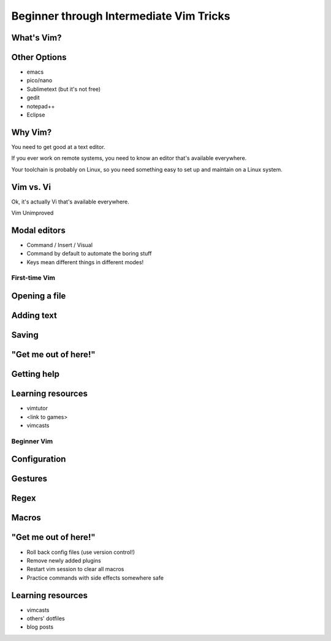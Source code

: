========================================
Beginner through Intermediate Vim Tricks
========================================

What's Vim?
-----------

Other Options
-------------

* emacs
* pico/nano
* Sublimetext (but it's not free)
* gedit
* notepad++
* Eclipse

Why Vim?
--------

You need to get good at a text editor. 

If you ever work on remote systems, you need to know an editor that's
available everywhere. 

Your toolchain is probably on Linux, so you need something easy to set up and
maintain on a Linux system. 

Vim vs. Vi
----------

Ok, it's actually Vi that's available everywhere. 

Vim Unimproved

Modal editors
-------------

* Command / Insert / Visual
* Command by default to automate the boring stuff
* Keys mean different things in different modes!

First-time Vim
==============

Opening a file
--------------

Adding text
-----------

Saving
------

"Get me out of here!"
---------------------

Getting help
------------

Learning resources
------------------

* vimtutor
* <link to games>
* vimcasts

Beginner Vim
============

Configuration
-------------

Gestures
--------

Regex
-----

Macros
------

"Get me out of here!"
---------------------

* Roll back config files (use version control!)
* Remove newly added plugins
* Restart vim session to clear all macros
* Practice commands with side effects somewhere safe

Learning resources
------------------

* vimcasts
* others' dotfiles
* blog posts
